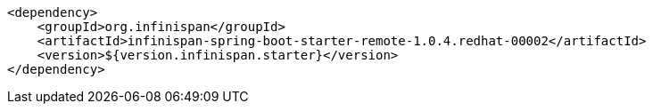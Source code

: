 [source,xml,options="nowrap"]
----
<dependency>
    <groupId>org.infinispan</groupId>
    <artifactId>infinispan-spring-boot-starter-remote-1.0.4.redhat-00002</artifactId>
    <version>${version.infinispan.starter}</version>
</dependency>
----
